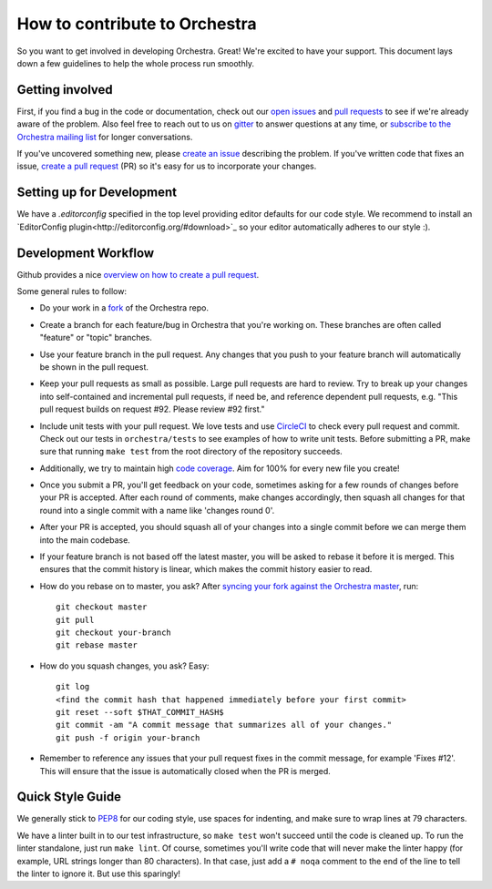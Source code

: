 How to contribute to Orchestra
==============================

So you want to get involved in developing Orchestra. Great! We're excited to
have your support. This document lays down a few guidelines to help the whole
process run smoothly.

Getting involved
################

First, if you find a bug in the code or documentation, check out
our `open issues <https://github.com/unlimitedlabs/orchestra/issues>`_ and
`pull requests <https://github.com/unlimitedlabs/orchestra/pulls>`_ to see if
we're already aware of the problem. Also feel free to reach out to us on
`gitter <https://gitter.im/unlimitedlabs/orchestra>`_ to answer questions at
any time, or `subscribe to the Orchestra mailing list
<https://groups.google.com/forum/#!forum/orchestra-devel>`_ for longer
conversations.

If you've uncovered something new, please `create an issue
<https://github.com/unlimitedlabs/orchestra/issues>`_ describing the problem.
If you've written code that fixes an issue, `create a pull request
<https://help.github.com/articles/creating-a-pull-request/>`_ (PR) so it's easy
for us to incorporate your changes.

Setting up for Development
####################

We have a `.editorconfig` specified in the top level providing editor defaults
for our code style. We recommend to install an `EditorConfig
plugin<http://editorconfig.org/#download>`_ so your editor automatically adheres to our
style :).

Development Workflow
####################

Github provides a nice `overview on how to create a pull request
<https://help.github.com/articles/creating-a-pull-request/>`_.

Some general rules to follow:

* Do your work in a `fork <https://help.github.com/articles/fork-a-repo/>`_
  of the Orchestra repo.

* Create a branch for each feature/bug in Orchestra that you're working on.
  These branches are often called "feature" or "topic" branches.

* Use your feature branch in the pull request. Any changes that you push to
  your feature branch will automatically be shown in the pull request.

* Keep your pull requests as small as possible. Large pull requests are hard to
  review. Try to break up your changes into self-contained and incremental pull
  requests, if need be, and reference dependent pull requests, e.g. "This pull
  request builds on request #92. Please review #92 first."

* Include unit tests with your pull request. We love tests and use `CircleCI
  <https://circleci.com/>`_ to check every pull request and commit.
  Check out our tests in ``orchestra/tests`` to see examples of how to write
  unit tests. Before submitting a PR, make sure that running ``make test`` from
  the root directory of the repository succeeds.

* Additionally, we try to maintain high `code coverage
  <https://en.wikipedia.org/wiki/Code_coverage>`_. Aim for 100% for every new
  file you create!

* Once you submit a PR, you'll get feedback on your code, sometimes asking for
  a few rounds of changes before your PR is accepted. After each round of
  comments, make changes accordingly, then squash all changes for that round
  into a single commit with a name like 'changes round 0'.

* After your PR is accepted, you should squash all of your changes into a
  single commit before we can merge them into the main codebase.

* If your feature branch is not based off the latest master, you will be asked
  to rebase it before it is merged. This ensures that the commit history is
  linear, which makes the commit history easier to read.

* How do you rebase on to master, you ask? After `syncing your fork against
  the Orchestra master <https://help.github.com/articles/syncing-a-fork/>`_,
  run::

    git checkout master
    git pull
    git checkout your-branch
    git rebase master

* How do you squash changes, you ask? Easy::

    git log
    <find the commit hash that happened immediately before your first commit>
    git reset --soft $THAT_COMMIT_HASH$
    git commit -am "A commit message that summarizes all of your changes."
    git push -f origin your-branch

* Remember to reference any issues that your pull request fixes in the commit
  message, for example 'Fixes #12'. This will ensure that the issue is
  automatically closed when the PR is merged.

Quick Style Guide
#################

We generally stick to `PEP8 <http://legacy.python.org/dev/peps/pep-0008/>`_
for our coding style, use spaces for indenting, and make sure to wrap lines at
79 characters.

We have a linter built in to our test infrastructure, so ``make test``
won't succeed until the code is cleaned up. To run the linter standalone,
just run ``make lint``. Of course, sometimes you'll write code that will
never make the linter happy (for example, URL strings longer than 80
characters). In that case, just add a ``# noqa`` comment to the end of the line
to tell the linter to ignore it. But use this sparingly!
